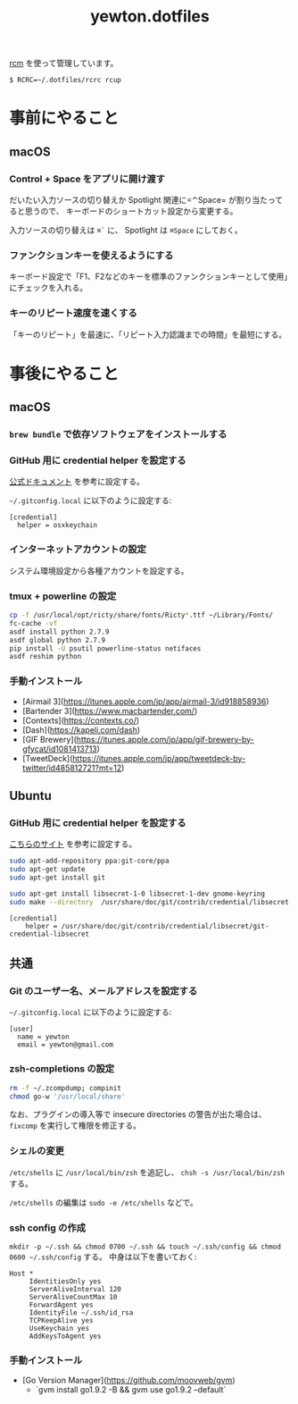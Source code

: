 #+TITLE: yewton.dotfiles
#+STARTUP: showall

[[https://github.com/thoughtbot/rcm][rcm]] を使って管理しています。

#+BEGIN_SRC
$ RCRC=~/.dotfiles/rcrc rcup
#+END_SRC

* 事前にやること

** macOS

*** Control + Space をアプリに開け渡す

だいたい入力ソースの切り替えか Spotlight 関連に=⌃Space= が割り当たってると思うので、
キーボードのショートカット設定から変更する。

入力ソースの切り替えは =⌘`= に、 Spotlight は =⌘Space= にしておく。

*** ファンクションキーを使えるようにする

キーボード設定で「F1、F2などのキーを標準のファンクションキーとして使用」にチェックを入れる。

*** キーのリピート速度を速くする

「キーのリピート」を最速に、「リピート入力認識までの時間」を最短にする。

* 事後にやること

** macOS

*** =brew bundle= で依存ソフトウェアをインストールする

*** GitHub 用に credential helper を設定する

[[https://help.github.com/articles/caching-your-github-password-in-git/][公式ドキュメント]] を参考に設定する。

=~/.gitconfig.local= に以下のように設定する:

#+BEGIN_SRC gitconfig
  [credential]
    helper = osxkeychain
#+END_SRC

*** インターネットアカウントの設定

システム環境設定から各種アカウントを設定する。

*** tmux + powerline の設定

#+BEGIN_SRC sh
  cp -f /usr/local/opt/ricty/share/fonts/Ricty*.ttf ~/Library/Fonts/
  fc-cache -vf
  asdf install python 2.7.9
  asdf global python 2.7.9
  pip install -U psutil powerline-status netifaces
  asdf reshim python
#+END_SRC

*** 手動インストール

- [Airmail 3](https://itunes.apple.com/jp/app/airmail-3/id918858936)
- [Bartender 3](https://www.macbartender.com/)
- [Contexts](https://contexts.co/)
- [Dash](https://kapeli.com/dash)
- [GIF Brewery](https://itunes.apple.com/jp/app/gif-brewery-by-gfycat/id1081413713)
- [TweetDeck](https://itunes.apple.com/jp/app/tweetdeck-by-twitter/id485812721?mt=12)

** Ubuntu

*** GitHub 用に credential helper を設定する

[[https://stackoverflow.com/a/40312117][こちらのサイト]] を参考に設定する。

#+BEGIN_SRC sh
sudo apt-add-repository ppa:git-core/ppa
sudo apt-get update
sudo apt-get install git

sudo apt-get install libsecret-1-0 libsecret-1-dev gnome-keyring
sudo make --directory  /usr/share/doc/git/contrib/credential/libsecret
#+END_SRC

#+BEGIN_SRC gitconfig
[credential]
	helper = /usr/share/doc/git/contrib/credential/libsecret/git-credential-libsecret
#+END_SRC

** 共通

*** Git のユーザー名、メールアドレスを設定する

=~/.gitconfig.local= に以下のように設定する:

#+BEGIN_SRC gitconfig
  [user]
    name = yewton
    email = yewton@gmail.com
#+END_SRC

*** zsh-completions の設定

#+BEGIN_SRC sh
rm -f ~/.zcompdump; compinit
chmod go-w '/usr/local/share'
#+END_SRC

なお、プラグインの導入等で insecure directories の警告が出た場合は、 =fixcomp= を実行して権限を修正する。


*** シェルの変更

=/etc/shells= に =/usr/local/bin/zsh= を追記し、 =chsh -s /usr/local/bin/zsh= する。

=/etc/shells= の編集は =sudo -e /etc/shells= などで。

*** ssh config の作成

=mkdir -p ~/.ssh && chmod 0700 ~/.ssh && touch ~/.ssh/config && chmod 0600 ~/.ssh/config= する。
中身は以下を書いておく:

#+BEGIN_SRC ssh-config
  Host *
       IdentitiesOnly yes
       ServerAliveInterval 120
       ServerAliveCountMax 10
       ForwardAgent yes
       IdentityFile ~/.ssh/id_rsa
       TCPKeepAlive yes
       UseKeychain yes
       AddKeysToAgent yes
#+END_SRC

*** 手動インストール

- [Go Version Manager](https://github.com/moovweb/gvm)
  - `gvm install go1.9.2 -B && gvm use go1.9.2 --default`
